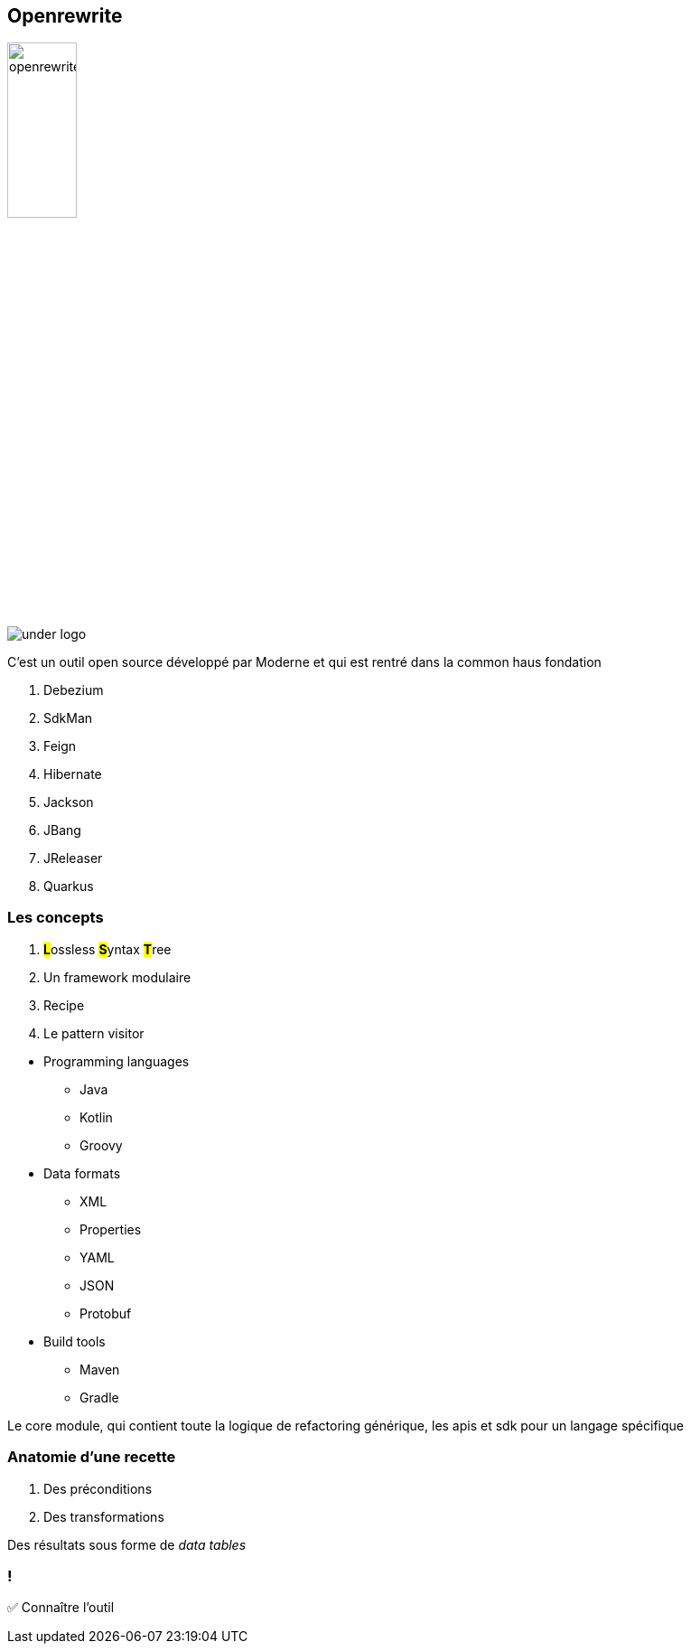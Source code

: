 
[%notitle]
== Openrewrite

image::openrewrite.svg[width=30%]
image::under_logo.svg[]

[.notes]
--
C'est un outil open source développé par Moderne et qui est rentré dans la common haus fondation

. Debezium
. SdkMan
. Feign
. Hibernate
. Jackson
. JBang
. JReleaser
. Quarkus
--

[%notitle]
=== Les concepts

[%step]
. **##L##**ossless **##S##**yntax **##T##**ree
. Un framework modulaire
. Recipe
. Le pattern visitor

[.notes]
--
* Programming languages
** Java
** Kotlin
** Groovy
* Data formats
** XML
** Properties
** YAML
** JSON
** Protobuf
* Build tools
** Maven
** Gradle


Le core module, qui contient toute la logique de refactoring générique, les apis et sdk pour un langage spécifique
--

=== Anatomie d'une recette

[%step]
. Des préconditions
. Des transformations

[.notes]
--
Des résultats sous forme de _data tables_
--

[.lesson]
=== !

✅ Connaître l'outil
